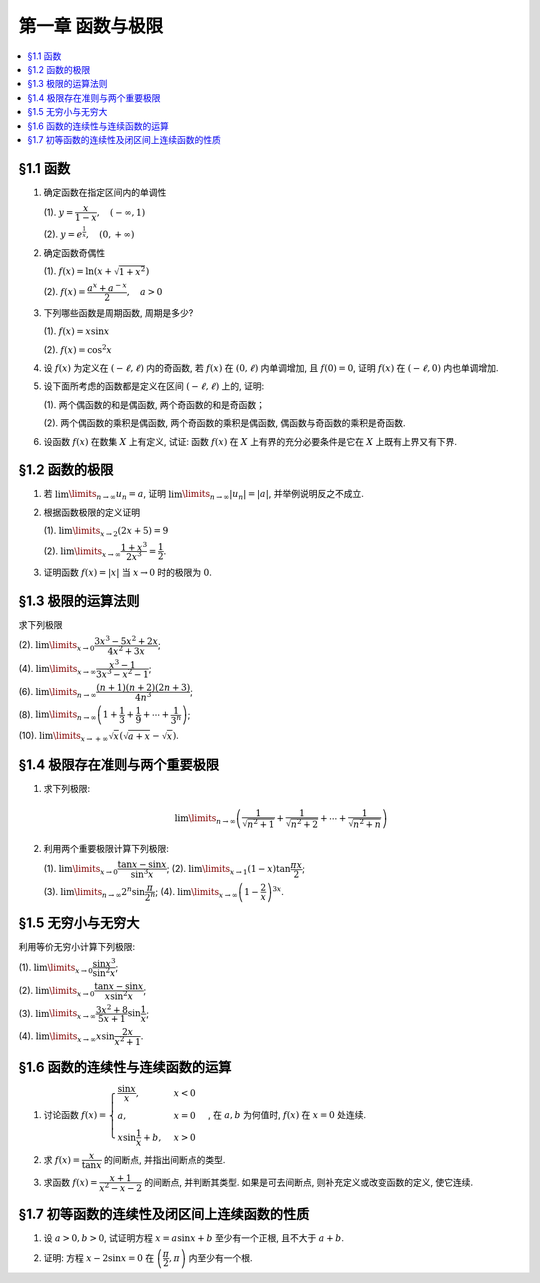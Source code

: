第一章  函数与极限
^^^^^^^^^^^^^^^^^^^^^^^^^

.. contents:: :local:


§1.1 函数
--------------------------------

1. 确定函数在指定区间内的单调性

   (1). :math:`y = \dfrac{x}{1-x}, \quad (-\infty, 1)`

   (2). :math:`y = e^{\frac{1}{x}}, \quad (0, +\infty)`

.. proof:solution::

   (1). 由于 :math:`y = -1 + \dfrac{1}{1-x}`, 而 :math:`1 - x` 在区间 :math:`(-\infty, 1)` 上是单调递减的, 从而知 :math:`\dfrac{1}{1-x}` 单调递增,
   进而知 :math:`y = -1 + \dfrac{1}{1-x}` 单调递增.

   .. note::
      也可以直接求导数 :math:`y' = \dfrac{1}{(1-x)^2}`, 由于 :math:`(1-x)^2 > 0`, 所以 :math:`y' > 0`, 从而知 :math:`y` 单调递增.

   (2). 由于 :math:`y = e^u` 单调递增, 而 :math:`u = \dfrac{1}{x}` 在 :math:`x \in (0, +\infty)` 上单调递减, 所以 :math:`y = e^{\frac{1}{x}}` 单调递减.

   .. note::
      也可以直接求导数 :math:`y' = -\dfrac{1}{x^2} e^{\frac{1}{x}}`, 由于 :math:`x > 0`, 所以 :math:`y' < 0`, 从而知 :math:`y` 单调递减.

2. 确定函数奇偶性

   (1). :math:`f(x) = \ln (x + \sqrt{1 + x^2})`

   (2). :math:`f(x) = \dfrac{a^x + a^{-x}}{2}, \quad a > 0`

.. proof:solution::

   (1). :math:`f(x)` 的定义域为 :math:`(-\infty, +\infty)`, 关于原点对称. 由于

   .. math::
      f(-x) & = \ln (-x + \sqrt{1 + (-x)^2}) = \ln (-x + \sqrt{1 + x^2}) = \ln \dfrac{1}{x + \sqrt{1 + x^2}} \\
      & = - \ln (x + \sqrt{1 + x^2}) = - f(x),

   所以 :math:`f(x)` 是奇函数.

   (2). :math:`f(x)` 的定义域为 :math:`(-\infty, +\infty)`, 关于原点对称. 由于

   .. math::
      f(-x) = \dfrac{a^{-x} + a^x}{2} = \dfrac{a^x + a^{-x}}{2} = f(x),

   所以 :math:`f(x)` 是偶函数.

3. 下列哪些函数是周期函数, 周期是多少?

   (1). :math:`f(x) = x \sin x`

   (2). :math:`f(x) = \cos^2 x`

.. proof:solution::

   (1). :math:`f(x)` 不是周期函数. 假设 :math:`f(x)` 是周期函数, 以 :math:`T > 0` 为周期, 那么 :math:`\forall x \in \mathbb{R}`, 有 :math:`f(x + T) = f(x)`,
   特别地取 :math:`x = 0`, 那么 :math:`T \sin T = f(T) = f(0) = 0`, 由于 :math:`T > 0`, 所以 :math:`\sin T = 0`, 即 :math:`T = k \pi`, 其中 :math:`k \in \mathbb{N}^+`.
   将其代入 :math:`f(x + T) = f(x)` 有

   .. math::
      (x + k \pi) \sin (x + k \pi) = (x + k \pi) (\pm \sin x) = f(x + T) = f(x) = x \sin x

   在 :math:`x \neq k \pi` 处, 能从上式得到 :math:`x = \pm (x + k \pi)`, 进而有 :math:`k \pi = 0` 或者 :math:`x = -\dfrac{k \pi}{2}`, 这都是当 :math:`x \neq k \pi` 时不可能成立,
   或者不恒成立的, 所以 :math:`f(x)` 不是周期函数.

   (2). :math:`f(x)` 是周期函数, 因为 :math:`f(x) = \cos^2 x = \dfrac{1 + \cos 2x}{2}`, 由于 :math:`\cos 2x` 的周期是 :math:`k\pi`,
   所以 :math:`f(x)` 的周期是 :math:`k\pi`, 其中 :math:`k \in \mathbb{N}^+`.

4. 设 :math:`f(x)` 为定义在 :math:`(-\ell, \ell)` 内的奇函数, 若 :math:`f(x)` 在 :math:`(0, \ell)` 内单调增加, 且 :math:`f(0) = 0`,
   证明 :math:`f(x)` 在 :math:`(-\ell, 0)` 内也单调增加.

.. proof:proof::

   由于 :math:`f(x)` 在 :math:`(0, \ell)` 内单调增加, 所以 :math:`f(x_1) \leqslant f(x_2)` 对于 :math:`0 < x_1 < x_2 < \ell` 成立.
   现任取 :math:`-\ell < x_1 < x_2 < 0`, 那么有 :math:`0 < -x_2 < -x_1 < \ell`, 由于 :math:`f(x)` 是奇函数, 所以有

   .. math::
      f(x_2) = -f(-x_2) \leqslant -f(-x_1) = f(x_1),

   由于 :math:`x_1, x_2` 的任意性, 所以 :math:`f(x)` 在 :math:`(-\ell, 0)` 内单调增加.

5. 设下面所考虑的函数都是定义在区间 :math:`(-\ell, \ell)` 上的, 证明:

   (1). 两个偶函数的和是偶函数, 两个奇函数的和是奇函数；

   (2). 两个偶函数的乘积是偶函数, 两个奇函数的乘积是偶函数, 偶函数与奇函数的乘积是奇函数.

.. proof:proof::

   (1). 设 :math:`f(x), g(x)` 是偶函数, 那么 :math:`f(-x) = f(x), g(-x) = g(x)`, 记 :math:`h(x) = f(x) + g(x)`, 那么

   .. math::
      h(-x) = f(-x) + g(-x) = f(x) + g(x) = h(x),

   所以 :math:`h(x)` 是偶函数. 若 :math:`f(x), g(x)` 是奇函数, 那么 :math:`f(-x) = -f(x), g(-x) = -g(x)`, 那么

   .. math::
      h(-x) = f(-x) + g(-x) = -f(x) - g(x) = -(f(x) + g(x)) = -h(x),

   所以 :math:`h(x)` 是奇函数.

   (2). 设 :math:`f(x), g(x)` 是偶函数, 那么 :math:`f(-x) = f(x), g(-x) = g(x)`, 记 :math:`h(x) = f(x) \cdot g(x)`, 那么

   .. math::
      h(-x) = f(-x) \cdot g(-x) = f(x) \cdot g(x) = h(x),

   所以 :math:`h(x)` 是偶函数. 若 :math:`f(x), g(x)` 是奇函数, 那么 :math:`f(-x) = -f(x), g(-x) = -g(x)`, 那么

   .. math::
      h(-x) = f(-x) \cdot g(-x) = -f(x) \cdot (-g(x)) = f(x) \cdot g(x) = h(x),

   所以 :math:`h(x)` 是偶函数. 若 :math:`f(x)` 是偶函数, :math:`g(x)` 是奇函数, 那么 :math:`f(-x) = f(x), g(-x) = -g(x)`, 那么

   .. math::
      h(-x) = f(-x) \cdot g(-x) = f(x) \cdot (-g(x)) = -(f(x) \cdot g(x)) = -h(x),

   所以 :math:`h(x)` 是奇函数.

6. 设函数 :math:`f(x)` 在数集 :math:`X` 上有定义, 试证: 函数 :math:`f(x)` 在 :math:`X` 上有界的充分必要条件是它在 :math:`X` 上既有上界又有下界.

.. proof:proof::

   充分性: 若 :math:`f(x)` 在 :math:`X` 上有界, 那么存在 :math:`M > 0`, 使得 :math:`\forall x \in X` 有 :math:`\lvert f(x) \rvert \leqslant M`,
   那么 :math:`f(x)` 在 :math:`X` 上既有上界 :math:`M`, 又有下界 :math:`-M`.

   必要性: 若 :math:`f(x)` 在 :math:`X` 上既有上界 :math:`M`, 又有下界 :math:`m`, 那么 :math:`\forall x \in X` 有
   :math:`\lvert f(x) \rvert \leqslant \max \{ \lvert m \rvert, \lvert M \rvert \}`, 所以 :math:`f(x)` 在 :math:`X` 上有界
   :math:`\max \{ \lvert m \rvert, \lvert M \rvert \}`.

   .. note::
      这题要注意的就是函数“有界”, “有上界”和“有下界”的确切定义, 以及他们之间的细微差别.

§1.2 函数的极限
--------------------------------

1. 若 :math:`\lim\limits_{n \to \infty} u_n = a`, 证明 :math:`\lim\limits_{n \to \infty} \lvert u_n \rvert = \lvert a \rvert`,
   并举例说明反之不成立.

.. proof:proof::

   由 :math:`\lim\limits_{n \to \infty} u_n = a` 知 :math:`\forall \varepsilon > 0, \exists N \in \mathbb{N}^+`, 使得 :math:`\forall n > N` 有
   :math:`\lvert u_n - a \rvert < \varepsilon`. 那么对于 :math:`\forall n > N` 有

   .. math::
      \lvert \lvert u_n \rvert - \lvert a \rvert \rvert \leqslant \lvert u_n - a \rvert < \varepsilon

   所以 :math:`\lim\limits_{n \to \infty} \lvert u_n \rvert = \lvert a \rvert`.

   反之, 有反例 :math:`u_n = (-1)^n`, 那么 :math:`\lim\limits_{n \to \infty} \lvert u_n \rvert = 1`, 但是 :math:`\lim\limits_{n \to \infty} u_n` 不存在.

2. 根据函数极限的定义证明

   (1). :math:`\lim\limits_{x \to 2} (2x + 5) = 9`

   (2). :math:`\lim\limits_{x \to \infty} \dfrac{1 + x^3}{2x^3} = \dfrac{1}{2}`.

.. proof:proof::

   (1). 对任意给定的 :math:`\varepsilon > 0`, 取 :math:`\delta = \dfrac{\varepsilon}{2}`, 那么对于 :math:`\forall x \in \mathbb{R}`, 有

   .. math::
      \lvert x - 2 \rvert < \delta \Rightarrow \lvert (2x + 5) - 9 \rvert = \lvert 2(x - 2) \rvert = 2 \lvert x - 2 \rvert < 2 \delta = \varepsilon

   所以 :math:`\lim\limits_{x \to 2} (2x + 5) = 9`.

   (2). 对任意给定的 :math:`\varepsilon > 0`, 取 :math:`X = \dfrac{1}{\sqrt[3]{\varepsilon}}`, 那么对于 :math:`\forall x > X`, 有

   .. math::
      \left\lvert \dfrac{1 + x^3}{2x^3} - \dfrac{1}{2} \right\rvert = \dfrac{1}{2} \left\lvert \dfrac{1}{1 + x^3} \right\rvert
      < \dfrac{1}{2} \cdot \dfrac{1}{x^3} < \dfrac{1}{2} \cdot \dfrac{1}{X^3} = \varepsilon

   所以 :math:`\lim\limits_{x \to \infty} \dfrac{1 + x^3}{2x^3} = \dfrac{1}{2}`.

3. 证明函数 :math:`f(x) = \lvert x \rvert` 当 :math:`x \to 0` 时的极限为 :math:`0`.

.. proof:proof::

   对任意给定的 :math:`\varepsilon > 0`, 取 :math:`\delta = \varepsilon`, 那么对于 :math:`\forall x \in \mathbb{R}`, 有

   .. math::
      \lvert x - 0 \rvert < \delta \Rightarrow \lvert \lvert x \rvert - 0 \rvert = \lvert x \rvert < \delta = \varepsilon

   所以 :math:`\lim\limits_{x \to 0} \lvert x \rvert = 0`.

§1.3 极限的运算法则
--------------------------------

求下列极限

(2). :math:`\lim\limits_{x \to 0} \dfrac{3x^3 - 5x^2 + 2x}{4x^2 + 3x}`;

(4). :math:`\lim\limits_{x \to \infty} \dfrac{x^3 - 1}{3x^3 - x^2 - 1}`;

(6). :math:`\lim\limits_{n \to \infty} \dfrac{(n + 1)(n + 2)(2n + 3)}{4n^3}`;

(8). :math:`\lim\limits_{n \to \infty} \left( 1 + \dfrac{1}{3} + \dfrac{1}{9} + \cdots + \dfrac{1}{3^n} \right)`;

(10). :math:`\lim\limits_{x \to +\infty} \sqrt{x} \left( \sqrt{a + x} - \sqrt{x} \right)`.

.. proof:solution::

   (2). :math:`\lim\limits_{x \to 0} \dfrac{3x^3 - 5x^2 + 2x}{4x^2 + 3x} = \lim\limits_{x \to 0} \dfrac{x (3x^2 - 5x + 2)}{x (4x + 3)} = \lim\limits_{x \to 0} \dfrac{3x^2 - 5x + 2}{4x + 3} = \dfrac{2}{3}`.

   (4). :math:`\lim\limits_{x \to \infty} \dfrac{x^3 - 1}{3x^3 - x^2 - 1} = \lim\limits_{x \to \infty} \dfrac{1 - \dfrac{1}{x^3}}{3 - \dfrac{1}{x} - \dfrac{1}{x^3}} = \dfrac{1}{3}`.

   (6). :math:`\lim\limits_{n \to \infty} \dfrac{(n + 1)(n + 2)(2n + 3)}{4n^3} = \lim\limits_{n \to \infty} \dfrac{\left(1 + \dfrac{1}{n}\right) \left(1 + \dfrac{2}{n}\right) \left(2 + \dfrac{3}{n}\right)}{4} = \dfrac{1}{2}`.

   (8). :math:`\lim\limits_{n \to \infty} \left( 1 + \dfrac{1}{3} + \dfrac{1}{9} + \cdots + \dfrac{1}{3^n} \right) = \lim\limits_{n \to \infty} \dfrac{1 - \dfrac{1}{3^{n+1}}}{1 - \dfrac{1}{3}} = \dfrac{3}{2}`.

   (10). :math:`\lim\limits_{x \to +\infty} \sqrt{x} \left( \sqrt{a + x} - \sqrt{x} \right) = \lim\limits_{x \to +\infty} \dfrac{a\sqrt{x}}{\sqrt{a + x} + \sqrt{x}} = \lim\limits_{x \to +\infty} \dfrac{a}{\sqrt{\dfrac{a}{x} + 1} + 1} = \dfrac{a}{2}`.

§1.4 极限存在准则与两个重要极限
--------------------------------------------

1. 求下列极限:

   .. math::
      \lim\limits_{n \to \infty} \left( \dfrac{1}{\sqrt{n^2 + 1}} + \dfrac{1}{\sqrt{n^2 + 2}} + \cdots + \dfrac{1}{\sqrt{n^2 + n}} \right)

.. proof:solution::

   有如下不等式恒成立:

   .. math::
      \begin{multline*}
      \dfrac{1}{\sqrt{n^2 + n}} + \dfrac{1}{\sqrt{n^2 + n}} + \cdots + \dfrac{1}{\sqrt{n^2 + n}}
      < \dfrac{1}{\sqrt{n^2 + 1}} + \dfrac{1}{\sqrt{n^2 + 2}} + \cdots + \dfrac{1}{\sqrt{n^2 + n}} \\
      < \dfrac{1}{\sqrt{n^2 + 1}} + \dfrac{1}{\sqrt{n^2 + 1}} + \cdots + \dfrac{1}{\sqrt{n^2 + 1}}.
      \end{multline*}

   又有

   .. math::
      & \lim\limits_{n \to \infty} \dfrac{1}{\sqrt{n^2 + n}} + \dfrac{1}{\sqrt{n^2 + n}} + \cdots + \dfrac{1}{\sqrt{n^2 + n}}
      = \lim\limits_{n \to \infty} \dfrac{n}{\sqrt{n^2 + n}} = 1, \\
      & \lim\limits_{n \to \infty} \dfrac{1}{\sqrt{n^2 + 1}} + \dfrac{1}{\sqrt{n^2 + 1}} + \cdots + \dfrac{1}{\sqrt{n^2 + 1}}
      = \lim\limits_{n \to \infty} \dfrac{n}{\sqrt{n^2 + 1}} = 1,

   由夹逼准则知

   .. math::
      \lim\limits_{n \to \infty} \left( \dfrac{1}{\sqrt{n^2 + 1}} + \dfrac{1}{\sqrt{n^2 + 2}} + \cdots + \dfrac{1}{\sqrt{n^2 + n}} \right) = 1.

2. 利用两个重要极限计算下列极限:

   (1). :math:`\lim\limits_{x \to 0} \dfrac{\tan x - \sin x}{\sin^3 x}`; (2). :math:`\lim\limits_{x \to 1} (1 - x) \tan \dfrac{\pi x}{2}`;

   (3). :math:`\lim\limits_{n \to \infty} 2^n \sin \dfrac{\pi}{2^n}`; (4). :math:`\lim\limits_{x \to \infty} \left( 1 - \dfrac{2}{x} \right)^{3x}`.

.. proof:solution::

   (1).

   .. math::
      \lim\limits_{x \to 0} \dfrac{\tan x - \sin x}{\sin^3 x}
      & = \lim\limits_{x \to 0} \dfrac{\sin x - \cos x \sin x}{\cos x \sin^3 x} = \lim\limits_{x \to 0} \dfrac{1 - \cos x}{\cos x \sin^2 x}
        = \lim\limits_{x \to 0} \dfrac{2 \sin^2 \dfrac{x}{2}}{\cos x \left(2 \sin \dfrac{x}{2} \cos \dfrac{x}{2}\right)^2} \\
      & = \lim\limits_{x \to 0} \dfrac{1}{2 \cos x \cos^2 \dfrac{x}{2}} = \dfrac{1}{2}

   (2). 令 :math:`t = 1 - x`, 那么有

   .. math::
      \lim\limits_{x \to 1} (1 - x) \tan \dfrac{\pi x}{2}
      & = \lim\limits_{t \to 0} t \tan \dfrac{\pi (1 - t)}{2} = \lim\limits_{t \to 0} t \cot \dfrac{\pi t}{2}
        = \lim\limits_{t \to 0} \dfrac{t}{\tan \dfrac{\pi t}{2}} \\
      & = \lim\limits_{t \to 0} \dfrac{t}{\dfrac{\sin \dfrac{\pi t}{2}}{\cos \dfrac{\pi t}{2}}}
        = \dfrac{2}{\pi} \lim\limits_{t \to 0} \cos \dfrac{\pi t}{2} \cdot \dfrac{\dfrac{\pi t}{2}}{\sin \dfrac{\pi t}{2}} = \dfrac{2}{\pi}

   (3).

   .. math::
      \lim\limits_{n \to \infty} 2^n \sin \dfrac{\pi}{2^n} = \pi \lim\limits_{n \to \infty} \dfrac{\sin \dfrac{\pi}{2^n}}{\dfrac{\pi}{2^n}} = \pi

   .. note::
      这里用到了如下的结论, 即若 :math:`\lim\limits_{x \to x_0} f(x) = A`, 同时又有数列 :math:`\{x_n\}` 满足 :math:`\lim\limits_{n \to \infty} x_n = x_0`,
      那么 :math:`\lim\limits_{n \to \infty} f(x_n) = A`. 应用到这题, 就是 :math:`f(x) = \sin x, x_0 = 0, x_n = \dfrac{\pi}{2^n}`.

   (4).

   .. math::
      \lim\limits_{x \to \infty} \left( 1 - \dfrac{2}{x} \right)^{3x}
      & = \lim\limits_{x \to \infty} \left( 1 + \dfrac{-2}{x} \right)^{3x}
        = \lim\limits_{x \to \infty} \left( 1 + \dfrac{-2}{x} \right)^{\dfrac{x}{-2} \cdot (-6)} \\
      & = \left( \lim\limits_{x \to \infty} \left( 1 + \dfrac{-2}{x} \right)^{\dfrac{x}{-2}} \right)^{-6} = e^{-6}

§1.5 无穷小与无穷大
--------------------------------------------

利用等价无穷小计算下列极限:

(1). :math:`\lim\limits_{x \to 0} \dfrac{\sin x^3}{\sin^2 x}`;

(2). :math:`\lim\limits_{x \to 0} \dfrac{\tan x - \sin x}{x \sin^2 x}`;

(3). :math:`\lim\limits_{x \to \infty} \dfrac{3x^2 + 8}{5x + 1} \sin \dfrac{1}{x}`;

(4). :math:`\lim\limits_{x \to \infty} x \sin \dfrac{2x}{x^2 + 1}`.

.. proof:solution::

   (1). :math:`\lim\limits_{x \to 0} \dfrac{\sin x^3}{\sin^2 x} = \lim\limits_{x \to 0} \dfrac{x^3}{(x)^2} = \lim\limits_{x \to 0} x = 0`

   (2).

   .. math::
      \lim\limits_{x \to 0} \dfrac{\tan x - \sin x}{x \sin^2 x}
      & = \lim\limits_{x \to 0} \dfrac{\sin x - \cos x \sin x}{x \cos x \sin^2 x} = \lim\limits_{x \to 0} \dfrac{1 - \cos x}{x \cos x \sin x} \\
      & = \dfrac{1}{2} \lim\limits_{x \to 0} \dfrac{2 \sin^2 \dfrac{x}{2}}{\dfrac{x}{2} \cos x \left(2 \sin \dfrac{x}{2} \cos \dfrac{x}{2}\right)}
        = \dfrac{1}{2} \lim\limits_{x \to 0} \dfrac{1}{\cos x \cos \dfrac{x}{2}} \\
      & = \dfrac{1}{2}

   (3). 令 :math:`t = \dfrac{1}{x}`, 那么有

   .. math::
      \lim\limits_{x \to \infty} \dfrac{3x^2 + 8}{5x + 1} \sin \dfrac{1}{x}
      & = \lim\limits_{t \to 0} \dfrac{3 + 8t^2}{5t + t^2} \sin t = \lim\limits_{t \to 0} \dfrac{3 + 8t^2}{5t + t^2} \cdot t
        = \lim\limits_{t \to 0} \dfrac{3 + 8t^2}{5 + t} \\
      & = \dfrac{3}{5}

   (4). 令 :math:`t = \dfrac{1}{x}`, 那么有

   .. math::
      \lim\limits_{x \to \infty} x \sin \dfrac{2x}{x^2 + 1}
      & = \lim\limits_{t \to 0} \dfrac{\sin \dfrac{2t}{t^2 + 1}}{t} = \lim\limits_{t \to 0} \dfrac{\dfrac{2t}{t^2 + 1}}{t}
        = \lim\limits_{t \to 0} \dfrac{2}{t^2 + 1} = 2

§1.6 函数的连续性与连续函数的运算
--------------------------------------------

1. 讨论函数 :math:`f(x) = \begin{cases} \dfrac{\sin x}{x}, & x < 0 \\ a, & x = 0 \\ x \sin \dfrac{1}{x} + b, & x > 0 \end{cases}`,
   在 :math:`a, b` 为何值时, :math:`f(x)` 在 :math:`x = 0` 处连续.

.. proof:solution::

   函数 :math:`f(x)` 在 :math:`x = 0` 处的左极限为 :math:`\lim\limits_{x \to 0^-} f(x) = \lim\limits_{x \to 0^-} \dfrac{\sin x}{x} = 1`,
   右极限为 :math:`\lim\limits_{x \to 0^+} f(x) = \lim\limits_{x \to 0^+} x \sin \dfrac{1}{x} + b = b`. 要使得 :math:`f(x)` 在 :math:`x = 0` 处连续,
   那么必须有左右极限相等且等于该点处的函数值, 即

   .. math::
      1 = b = a

2. 求 :math:`f(x) = \dfrac{x}{\tan x}` 的间断点, 并指出间断点的类型.

.. proof:solution::

   由于 :math:`\tan x` 在 :math:`x = \dfrac{\pi}{2} + k \pi, k \in \mathbb{Z}` 无定义, 所以 :math:`f(x)` 在 :math:`x = \dfrac{\pi}{2} + k \pi` 处间断.
   在 :math:`x = \dfrac{\pi}{2} + k \pi` 附近, 有 :math:`\lim\limits_{x \to \dfrac{\pi}{2} + k \pi} f(x) = \lim\limits_{x \to \dfrac{\pi}{2} + k \pi} \dfrac{x}{\tan x} = 0`,
   所以 :math:`f(x)` 在 :math:`x = \dfrac{\pi}{2} + k \pi` 处间断点为第一类可去间断点.

   :math:`\tan x` 在 :math:`x = k \pi, k \in \mathbb{Z}` 处值为0, 所以函数 :math:`f(x) = \dfrac{x}{\tan x}` 在这些点处无定义, 所以 :math:`f(x)` 在 :math:`x = k \pi` 处间断.
   当 :math:`k = 0` 时, :math:`\lim\limits_{x \to 0} f(x) = \lim\limits_{x \to 0} \dfrac{x}{\tan x} = 1`, 所以 :math:`f(x)` 在 :math:`x = 0` 处间断点为第一类可去间断点.
   当 :math:`k \ne 0` 时, :math:`\lim\limits_{x \to k \pi} f(x) = \lim\limits_{x \to k \pi} \dfrac{x}{\tan x} = \infty`,
   所以 :math:`f(x)` 在 :math:`x = k \pi, k \in \mathbb{Z}, k \neq 0` 处间断点为第二类无穷间断点.

3. 求函数 :math:`f(x) = \dfrac{x + 1}{x^2 - x - 2}` 的间断点, 并判断其类型. 如果是可去间断点, 则补充定义或改变函数的定义, 使它连续.

.. proof:solution::

   函数 :math:`f(x) = \dfrac{x + 1}{x^2 - x - 2}` 的分母多项式 :math:`x^2 - x - 2 = (x - 2)(x + 1)` 在 :math:`x = 2, -1` 处为 :math:`0`, 所以 :math:`f(x)` 在这两个点处间断.
   在 :math:`x = 2` 附近, 有

   .. math::
      \lim\limits_{x \to 2} f(x) = \lim\limits_{x \to 2} \dfrac{x + 1}{x^2 - x - 2} = \infty

   所以 :math:`f(x)` 在 :math:`x = 2` 处间断点为第二类无穷间断点. 在 :math:`x = -1` 附近, 有

   .. math::
      \lim\limits_{x \to -1} f(x) = \lim\limits_{x \to -1} \dfrac{x + 1}{x^2 - x - 2}
      = \lim\limits_{x \to -1} \dfrac{x + 1}{(x - 2)(x + 1)} = \lim\limits_{x \to -1} \dfrac{1}{x - 2} = -\dfrac{1}{3},

   所以 :math:`f(x)` 在 :math:`x = -1` 处间断点为第一类可去间断点, 可以补充定义 :math:`f(-1) = -\dfrac{1}{3}` 使得 :math:`f(x)` 在 :math:`x = -1` 处连续.

§1.7 初等函数的连续性及闭区间上连续函数的性质
------------------------------------------------------------

1. 设 :math:`a > 0, b > 0`, 试证明方程 :math:`x = a \sin x + b` 至少有一个正根, 且不大于 :math:`a + b`.

.. proof:solution::

   考虑函数 :math:`f(x) = x - a \sin x - b`, 那么

   .. math::
      f(0) & = -b < 0, \\
      f(a + b) & = a + b - a \sin (a + b) - b = a \bigl(1 - \sin (a + b)\bigr) \geqslant 0.

   所以或者有 :math:`f(a + b) = 0`, :math:`a + b` 是方程 :math:`x = a \sin x + b` 的一个正根；或者有 :math:`f(a + b) > 0`, 那么由零点存在定理知
   :math:`f(x)` 在 :math:`(0, a + b)` 上至少有一个零点. 这两种情况都说明方程 :math:`x = a \sin x + b` 至少有一个正根, 且不大于 :math:`a + b`.

2. 证明: 方程 :math:`x - 2 \sin x = 0` 在 :math:`\left( \dfrac{\pi}{2}, \pi \right)` 内至少有一个根.

.. proof:proof::

   考虑函数 :math:`f(x) = x - 2 \sin x`, 那么

   .. math::
      f\left( \dfrac{\pi}{2} \right) & = \dfrac{\pi}{2} - 2 < 0, \\
      f(\pi) & = \pi - 2 \sin \pi = \pi > 0.

   所以由零点存在定理知 :math:`f(x)` 在 :math:`\left( \dfrac{\pi}{2}, \pi \right)` 内至少有一个零点,
   即方程 :math:`x - 2 \sin x = 0` 在 :math:`\left( \dfrac{\pi}{2}, \pi \right)` 内至少有一个根.

   .. note::
      由于 :math:`\sin x` 在 :math:`\left[ \dfrac{\pi}{2}, \pi \right]` 上是单调递减的, 所以 :math:`f(x) = x - 2 \sin x` 在 :math:`\left[ \dfrac{\pi}{2}, \pi \right]`
      上是单调递增的, 那么 :math:`f(x)` 在 :math:`\left( \dfrac{\pi}{2}, \pi \right)` 内的零点就是唯一的.
